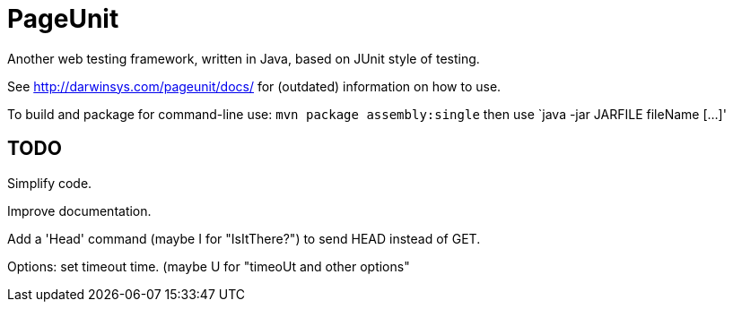 = PageUnit

Another web testing framework, written in Java, based on JUnit style of testing.

See http://darwinsys.com/pageunit/docs/ for (outdated) information on how to use.

To build and package for command-line use:
`mvn package assembly:single` then use `java -jar JARFILE fileName [...]'

== TODO

Simplify code.

Improve documentation.

Add a 'Head' command (maybe I for "IsItThere?") to send HEAD instead of GET.

Options: set timeout time. (maybe U for "timeoUt and other options"

